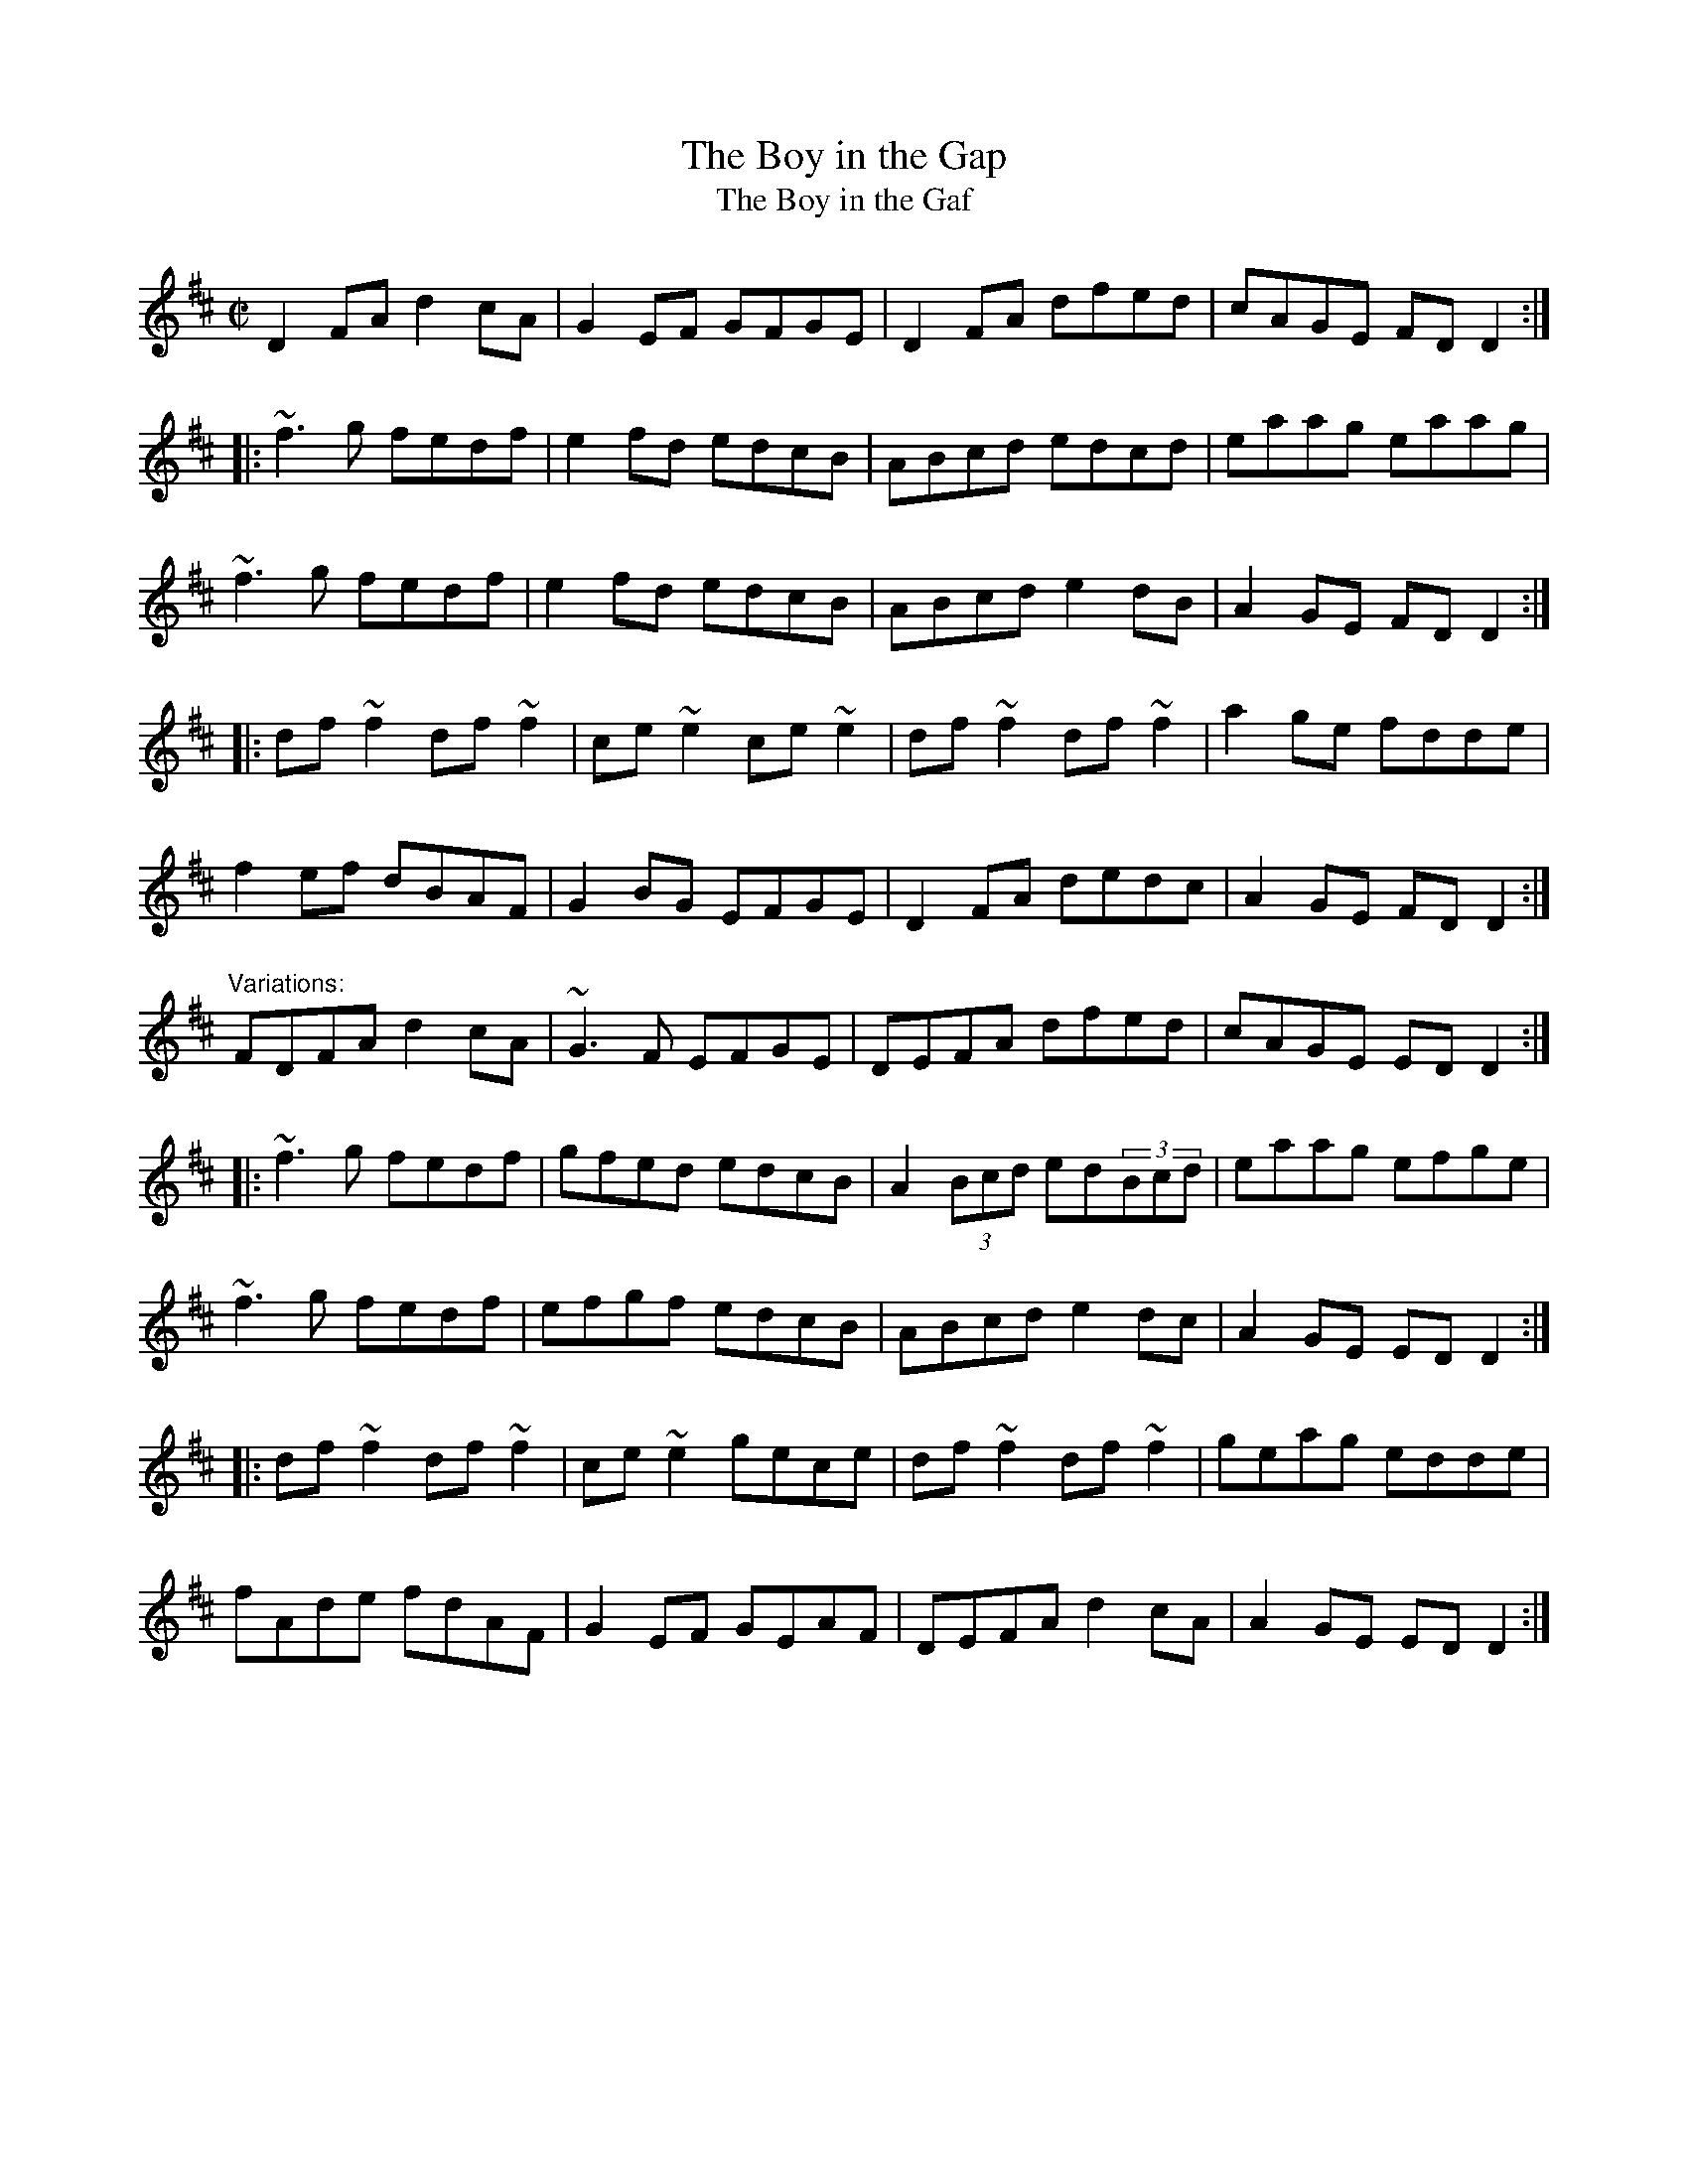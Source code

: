 X:58
T:Boy in the Gap, The
T:Boy in the Gaf, The
R:reel
H:See also #57
H:Often played with only two parts.
H:The third part was composed by Paddy Taylor.
Z:id:hn-reel-58
M:C|
K:D
D2FA d2cA|G2EF GFGE|D2FA dfed|cAGE FDD2:|
|:~f3g fedf|e2fd edcB|ABcd edcd|eaag eaag|
~f3g fedf|e2fd edcB|ABcd e2dB|A2GE FDD2:|
|:df~f2 df~f2|ce~e2 ce~e2|df~f2 df~f2|a2ge fdde|
f2ef dBAF|G2BG EFGE|D2FA dedc|A2GE FDD2:|
"Variations:"
FDFA d2cA|~G3F EFGE|DEFA dfed|cAGE EDD2:|
|:~f3g fedf|gfed edcB|A2(3Bcd ed(3Bcd|eaag efge|
~f3g fedf|efgf edcB|ABcd e2dc|A2GE EDD2:|
|:df~f2 df~f2|ce~e2 gece|df~f2 df~f2|geag edde|
fAde fdAF|G2EF GEAF|DEFA d2cA|A2GE EDD2:|


